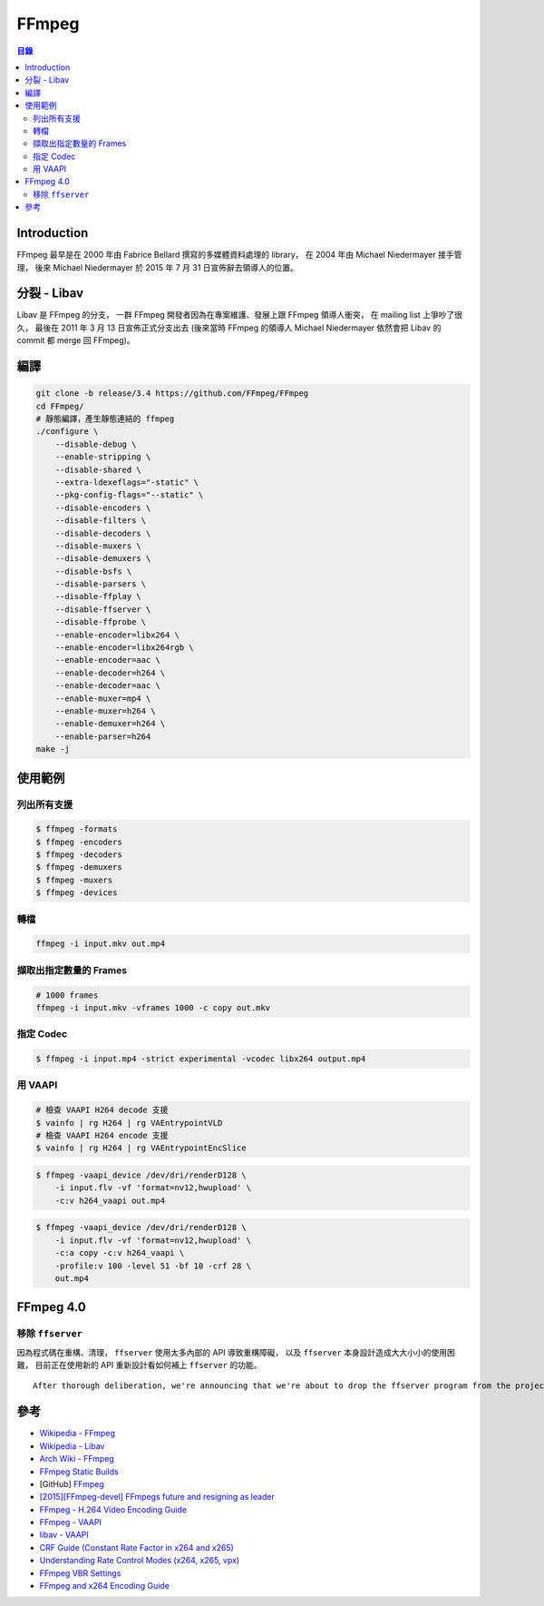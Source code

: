 ========================================
FFmpeg
========================================


.. contents:: 目錄


Introduction
========================================

FFmpeg 最早是在 2000 年由 Fabrice Bellard 撰寫的多媒體資料處理的 library，
在 2004 年由 Michael Niedermayer 接手管理，
後來 Michael Niedermayer 於 2015 年 7 月 31 日宣佈辭去領導人的位置。



分裂 - Libav
========================================

Libav 是 FFmpeg 的分支，
一群 FFmpeg 開發者因為在專案維護、發展上跟 FFmpeg 領導人衝突，
在 mailing list 上爭吵了很久，
最後在 2011 年 3 月 13 日宣佈正式分支出去
(後來當時 FFmpeg 的領導人 Michael Niedermayer 依然會把 Libav 的 commit 都 merge 回 FFmpeg)。



編譯
========================================

.. code-block:: sh

    git clone -b release/3.4 https://github.com/FFmpeg/FFmpeg
    cd FFmpeg/
    # 靜態編譯，產生靜態連結的 ffmpeg
    ./configure \
        --disable-debug \
        --enable-stripping \
        --disable-shared \
        --extra-ldexeflags="-static" \
        --pkg-config-flags="--static" \
        --disable-encoders \
        --disable-filters \
        --disable-decoders \
        --disable-muxers \
        --disable-demuxers \
        --disable-bsfs \
        --disable-parsers \
        --disable-ffplay \
        --disable-ffserver \
        --disable-ffprobe \
        --enable-encoder=libx264 \
        --enable-encoder=libx264rgb \
        --enable-encoder=aac \
        --enable-decoder=h264 \
        --enable-decoder=aac \
        --enable-muxer=mp4 \
        --enable-muxer=h264 \
        --enable-demuxer=h264 \
        --enable-parser=h264
    make -j



使用範例
========================================


列出所有支援
------------------------------

.. code-block:: sh

    $ ffmpeg -formats
    $ ffmpeg -encoders
    $ ffmpeg -decoders
    $ ffmpeg -demuxers
    $ ffmpeg -muxers
    $ ffmpeg -devices


轉檔
------------------------------

.. code-block:: sh

    ffmpeg -i input.mkv out.mp4


擷取出指定數量的 Frames
------------------------------

.. code-block:: sh

    # 1000 frames
    ffmpeg -i input.mkv -vframes 1000 -c copy out.mkv


指定 Codec
------------------------------

.. code-block:: sh

    $ ffmpeg -i input.mp4 -strict experimental -vcodec libx264 output.mp4


用 VAAPI
------------------------------

.. code-block:: sh

    # 檢查 VAAPI H264 decode 支援
    $ vainfo | rg H264 | rg VAEntrypointVLD
    # 檢查 VAAPI H264 encode 支援
    $ vainfo | rg H264 | rg VAEntrypointEncSlice

.. code-block:: sh

    $ ffmpeg -vaapi_device /dev/dri/renderD128 \
        -i input.flv -vf 'format=nv12,hwupload' \
        -c:v h264_vaapi out.mp4

.. code-block:: sh

    $ ffmpeg -vaapi_device /dev/dri/renderD128 \
        -i input.flv -vf 'format=nv12,hwupload' \
        -c:a copy -c:v h264_vaapi \
        -profile:v 100 -level 51 -bf 10 -crf 28 \
        out.mp4



FFmpeg 4.0
========================================

移除 ``ffserver``
------------------------------

因為程式碼在重構、清理，
``ffserver`` 使用太多內部的 API 導致重構障礙，
以及 ``ffserver`` 本身設計造成大大小小的使用困難，
目前正在使用新的 API 重新設計看如何補上 ``ffserver`` 的功能。

::

    After thorough deliberation, we're announcing that we're about to drop the ffserver program from the project starting with the next release. ffserver has been a problematic program to maintain due to its use of internal APIs, which complicated the recent cleanups to the libavformat library, and block further cleanups and improvements which are desired by API users and will be easier to maintain. Furthermore the program has been hard for users to deploy and run due to reliability issues, lack of knowledgable people to help and confusing configuration file syntax. Current users and members of the community are invited to write a replacement program to fill the same niche that ffserver did using the new APIs and to contact us so we may point users to test and contribute to its development.



參考
========================================

* `Wikipedia - FFmpeg <https://en.wikipedia.org/wiki/FFmpeg>`_
* `Wikipedia - Libav <https://en.wikipedia.org/wiki/Libav>`_
* `Arch Wiki - FFmpeg <https://wiki.archlinux.org/index.php/FFmpeg>`_
* `FFmpeg Static Builds <https://johnvansickle.com/ffmpeg/>`_
* [GitHub] `FFmpeg <https://github.com/FFmpeg/FFmpeg>`_
* `[2015][FFmpeg-devel] FFmpegs future and resigning as leader <http://ffmpeg.org/pipermail/ffmpeg-devel/2015-July/176489.html>`_
* `FFmpeg - H.264 Video Encoding Guide <https://trac.ffmpeg.org/wiki/Encode/H.264>`_
* `FFmpeg - VAAPI <https://trac.ffmpeg.org/wiki/Hardware/VAAPI>`_
* `libav - VAAPI <https://wiki.libav.org/Hardware/vaapi>`_

* `CRF Guide (Constant Rate Factor in x264 and x265) <http://slhck.info/video/2017/02/24/crf-guide.html>`_
* `Understanding Rate Control Modes (x264, x265, vpx) <http://slhck.info/video/2017/03/01/rate-control.html>`_
* `FFmpeg VBR Settings <http://slhck.info/video/2017/02/24/vbr-settings.html>`_
* `FFmpeg and x264 Encoding Guide <http://www.mpabo.com/2014/12/14/ffmpeg-and-x264-encoding-guide/>`_
